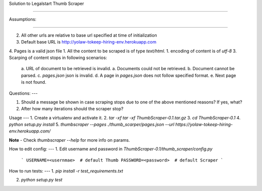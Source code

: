 
Solution to Legalstart Thumb Scraper

----


Assumptions:

----

2. All other urls are relative to base url specified at time of initialization
3. Default base URL is http://yolaw-tokeep-hiring-env.herokuapp.com
4. Pages is a valid json file
1. All the content to be scraped is of type `text/html`.
1. encoding of content is of `utf-8`
3. Scarping of content stops in following scenarios:
   a. URL of document to be retrieved is invalid.
   a. Documents could not be retrieved.
   b. Document cannot be parsed.
   c. `pages.json` json is invalid.
   d. A page in `pages.json` does not follow specified format.
   e. Next page is not found.


Questions:
---

1. Should a message be shown in case scraping stops due to one of the above mentioned reasons? If yes, what?
2. After how many iterations should the scraper stop?

Usage
---
1. Create a virtualenv and activate it.
2. `tar -xf tar -xf ThumbScraper-0.1.tar.gz`
3. `cd ThumbScraper-0.1`
4. `python setup.py install`
5. `thumbscraper --pages ./thumb_scarper/pages.json --url https://yolaw-tokeep-hiring-env.herokuapp.com/`

**Note** - Check `thumbscraper --help` for more info on params.

How to edit config:
---
1. Edit username and password in `ThumbScraper-0.1/thumb_scraper/config.py`
   ```
   USERNAME=<usernmae>  # default Thumb
   PASSWORD=<password>  # default Scraper
   ```

How to run tests:
---
1. `pip install -r test_requirements.txt`

2. `python setup.py test`
